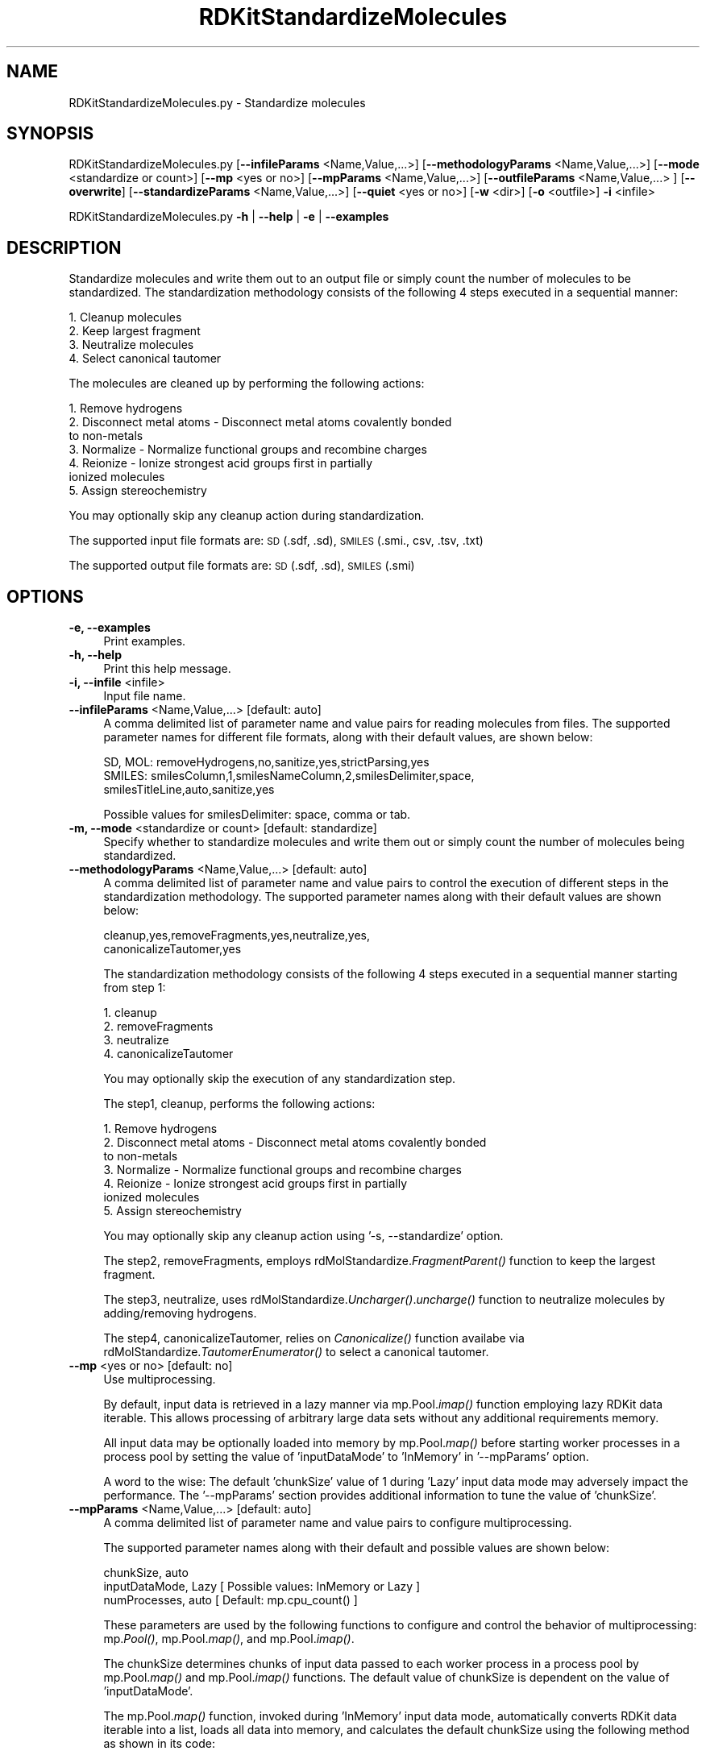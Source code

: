.\" Automatically generated by Pod::Man 2.28 (Pod::Simple 3.35)
.\"
.\" Standard preamble:
.\" ========================================================================
.de Sp \" Vertical space (when we can't use .PP)
.if t .sp .5v
.if n .sp
..
.de Vb \" Begin verbatim text
.ft CW
.nf
.ne \\$1
..
.de Ve \" End verbatim text
.ft R
.fi
..
.\" Set up some character translations and predefined strings.  \*(-- will
.\" give an unbreakable dash, \*(PI will give pi, \*(L" will give a left
.\" double quote, and \*(R" will give a right double quote.  \*(C+ will
.\" give a nicer C++.  Capital omega is used to do unbreakable dashes and
.\" therefore won't be available.  \*(C` and \*(C' expand to `' in nroff,
.\" nothing in troff, for use with C<>.
.tr \(*W-
.ds C+ C\v'-.1v'\h'-1p'\s-2+\h'-1p'+\s0\v'.1v'\h'-1p'
.ie n \{\
.    ds -- \(*W-
.    ds PI pi
.    if (\n(.H=4u)&(1m=24u) .ds -- \(*W\h'-12u'\(*W\h'-12u'-\" diablo 10 pitch
.    if (\n(.H=4u)&(1m=20u) .ds -- \(*W\h'-12u'\(*W\h'-8u'-\"  diablo 12 pitch
.    ds L" ""
.    ds R" ""
.    ds C` ""
.    ds C' ""
'br\}
.el\{\
.    ds -- \|\(em\|
.    ds PI \(*p
.    ds L" ``
.    ds R" ''
.    ds C`
.    ds C'
'br\}
.\"
.\" Escape single quotes in literal strings from groff's Unicode transform.
.ie \n(.g .ds Aq \(aq
.el       .ds Aq '
.\"
.\" If the F register is turned on, we'll generate index entries on stderr for
.\" titles (.TH), headers (.SH), subsections (.SS), items (.Ip), and index
.\" entries marked with X<> in POD.  Of course, you'll have to process the
.\" output yourself in some meaningful fashion.
.\"
.\" Avoid warning from groff about undefined register 'F'.
.de IX
..
.nr rF 0
.if \n(.g .if rF .nr rF 1
.if (\n(rF:(\n(.g==0)) \{
.    if \nF \{
.        de IX
.        tm Index:\\$1\t\\n%\t"\\$2"
..
.        if !\nF==2 \{
.            nr % 0
.            nr F 2
.        \}
.    \}
.\}
.rr rF
.\"
.\" Accent mark definitions (@(#)ms.acc 1.5 88/02/08 SMI; from UCB 4.2).
.\" Fear.  Run.  Save yourself.  No user-serviceable parts.
.    \" fudge factors for nroff and troff
.if n \{\
.    ds #H 0
.    ds #V .8m
.    ds #F .3m
.    ds #[ \f1
.    ds #] \fP
.\}
.if t \{\
.    ds #H ((1u-(\\\\n(.fu%2u))*.13m)
.    ds #V .6m
.    ds #F 0
.    ds #[ \&
.    ds #] \&
.\}
.    \" simple accents for nroff and troff
.if n \{\
.    ds ' \&
.    ds ` \&
.    ds ^ \&
.    ds , \&
.    ds ~ ~
.    ds /
.\}
.if t \{\
.    ds ' \\k:\h'-(\\n(.wu*8/10-\*(#H)'\'\h"|\\n:u"
.    ds ` \\k:\h'-(\\n(.wu*8/10-\*(#H)'\`\h'|\\n:u'
.    ds ^ \\k:\h'-(\\n(.wu*10/11-\*(#H)'^\h'|\\n:u'
.    ds , \\k:\h'-(\\n(.wu*8/10)',\h'|\\n:u'
.    ds ~ \\k:\h'-(\\n(.wu-\*(#H-.1m)'~\h'|\\n:u'
.    ds / \\k:\h'-(\\n(.wu*8/10-\*(#H)'\z\(sl\h'|\\n:u'
.\}
.    \" troff and (daisy-wheel) nroff accents
.ds : \\k:\h'-(\\n(.wu*8/10-\*(#H+.1m+\*(#F)'\v'-\*(#V'\z.\h'.2m+\*(#F'.\h'|\\n:u'\v'\*(#V'
.ds 8 \h'\*(#H'\(*b\h'-\*(#H'
.ds o \\k:\h'-(\\n(.wu+\w'\(de'u-\*(#H)/2u'\v'-.3n'\*(#[\z\(de\v'.3n'\h'|\\n:u'\*(#]
.ds d- \h'\*(#H'\(pd\h'-\w'~'u'\v'-.25m'\f2\(hy\fP\v'.25m'\h'-\*(#H'
.ds D- D\\k:\h'-\w'D'u'\v'-.11m'\z\(hy\v'.11m'\h'|\\n:u'
.ds th \*(#[\v'.3m'\s+1I\s-1\v'-.3m'\h'-(\w'I'u*2/3)'\s-1o\s+1\*(#]
.ds Th \*(#[\s+2I\s-2\h'-\w'I'u*3/5'\v'-.3m'o\v'.3m'\*(#]
.ds ae a\h'-(\w'a'u*4/10)'e
.ds Ae A\h'-(\w'A'u*4/10)'E
.    \" corrections for vroff
.if v .ds ~ \\k:\h'-(\\n(.wu*9/10-\*(#H)'\s-2\u~\d\s+2\h'|\\n:u'
.if v .ds ^ \\k:\h'-(\\n(.wu*10/11-\*(#H)'\v'-.4m'^\v'.4m'\h'|\\n:u'
.    \" for low resolution devices (crt and lpr)
.if \n(.H>23 .if \n(.V>19 \
\{\
.    ds : e
.    ds 8 ss
.    ds o a
.    ds d- d\h'-1'\(ga
.    ds D- D\h'-1'\(hy
.    ds th \o'bp'
.    ds Th \o'LP'
.    ds ae ae
.    ds Ae AE
.\}
.rm #[ #] #H #V #F C
.\" ========================================================================
.\"
.IX Title "RDKitStandardizeMolecules 1"
.TH RDKitStandardizeMolecules 1 "2022-09-25" "perl v5.22.4" "MayaChemTools"
.\" For nroff, turn off justification.  Always turn off hyphenation; it makes
.\" way too many mistakes in technical documents.
.if n .ad l
.nh
.SH "NAME"
RDKitStandardizeMolecules.py \- Standardize molecules
.SH "SYNOPSIS"
.IX Header "SYNOPSIS"
RDKitStandardizeMolecules.py [\fB\-\-infileParams\fR <Name,Value,...>] [\fB\-\-methodologyParams\fR <Name,Value,...>]
[\fB\-\-mode\fR <standardize or count>] [\fB\-\-mp\fR <yes or no>] [\fB\-\-mpParams\fR <Name,Value,...>]
[\fB\-\-outfileParams\fR <Name,Value,...> ] [\fB\-\-overwrite\fR] [\fB\-\-standardizeParams\fR <Name,Value,...>]
[\fB\-\-quiet\fR <yes or no>] [\fB\-w\fR <dir>] [\fB\-o\fR <outfile>] \fB\-i\fR <infile>
.PP
RDKitStandardizeMolecules.py \fB\-h\fR | \fB\-\-help\fR | \fB\-e\fR | \fB\-\-examples\fR
.SH "DESCRIPTION"
.IX Header "DESCRIPTION"
Standardize molecules and write them out to an output file or simply count
the number of molecules to be standardized. The standardization methodology
consists of the following 4 steps executed in a sequential manner:
.PP
.Vb 4
\&    1. Cleanup molecules
\&    2. Keep largest fragment
\&    3. Neutralize molecules
\&    4. Select canonical tautomer
.Ve
.PP
The molecules are cleaned up by performing the following actions:
.PP
.Vb 7
\&    1. Remove hydrogens
\&    2. Disconnect metal atoms \- Disconnect metal atoms covalently bonded
\&        to non\-metals
\&    3. Normalize \- Normalize functional groups and recombine charges
\&    4. Reionize \- Ionize strongest acid groups first in partially
\&        ionized molecules
\&    5. Assign stereochemistry
.Ve
.PP
You may optionally skip any cleanup action during standardization.
.PP
The supported input file formats are: \s-1SD \s0(.sdf, .sd), \s-1SMILES \s0(.smi., csv, .tsv, .txt)
.PP
The supported output file formats are: \s-1SD \s0(.sdf, .sd), \s-1SMILES \s0(.smi)
.SH "OPTIONS"
.IX Header "OPTIONS"
.IP "\fB\-e, \-\-examples\fR" 4
.IX Item "-e, --examples"
Print examples.
.IP "\fB\-h, \-\-help\fR" 4
.IX Item "-h, --help"
Print this help message.
.IP "\fB\-i, \-\-infile\fR <infile>" 4
.IX Item "-i, --infile <infile>"
Input file name.
.IP "\fB\-\-infileParams\fR <Name,Value,...>  [default: auto]" 4
.IX Item "--infileParams <Name,Value,...> [default: auto]"
A comma delimited list of parameter name and value pairs for reading
molecules from files. The supported parameter names for different file
formats, along with their default values, are shown below:
.Sp
.Vb 3
\&    SD, MOL: removeHydrogens,no,sanitize,yes,strictParsing,yes
\&    SMILES: smilesColumn,1,smilesNameColumn,2,smilesDelimiter,space,
\&        smilesTitleLine,auto,sanitize,yes
.Ve
.Sp
Possible values for smilesDelimiter: space, comma or tab.
.IP "\fB\-m, \-\-mode\fR <standardize or count>  [default: standardize]" 4
.IX Item "-m, --mode <standardize or count> [default: standardize]"
Specify whether to standardize molecules and write them out or simply
count the number of molecules being standardized.
.IP "\fB\-\-methodologyParams\fR <Name,Value,...>  [default: auto]" 4
.IX Item "--methodologyParams <Name,Value,...> [default: auto]"
A comma delimited list of parameter name and value pairs to control
the execution of different steps in the standardization methodology. The
supported parameter names along with their default values are shown
below:
.Sp
.Vb 2
\&    cleanup,yes,removeFragments,yes,neutralize,yes,
\&    canonicalizeTautomer,yes
.Ve
.Sp
The standardization methodology consists of the following 4 steps executed
in a sequential manner starting from step 1:
.Sp
.Vb 4
\&    1. cleanup
\&    2. removeFragments
\&    3. neutralize
\&    4. canonicalizeTautomer
.Ve
.Sp
You may optionally skip the execution of any standardization step.
.Sp
The step1, cleanup, performs the following actions:
.Sp
.Vb 7
\&    1. Remove hydrogens
\&    2. Disconnect metal atoms \- Disconnect metal atoms covalently bonded
\&        to non\-metals
\&    3. Normalize \- Normalize functional groups and recombine charges
\&    4. Reionize \- Ionize strongest acid groups first in partially
\&        ionized molecules
\&    5. Assign stereochemistry
.Ve
.Sp
You may optionally skip any cleanup action using '\-s, \-\-standardize' option.
.Sp
The step2, removeFragments, employs rdMolStandardize.\fIFragmentParent()\fR
function to keep the largest fragment.
.Sp
The step3, neutralize, uses rdMolStandardize.\fIUncharger()\fR.\fIuncharge()\fR
function to neutralize molecules by adding/removing hydrogens.
.Sp
The step4, canonicalizeTautomer, relies on \fICanonicalize()\fR function availabe via
rdMolStandardize.\fITautomerEnumerator()\fR to select a canonical tautomer.
.IP "\fB\-\-mp\fR <yes or no>  [default: no]" 4
.IX Item "--mp <yes or no> [default: no]"
Use multiprocessing.
.Sp
By default, input data is retrieved in a lazy manner via mp.Pool.\fIimap()\fR
function employing lazy RDKit data iterable. This allows processing of
arbitrary large data sets without any additional requirements memory.
.Sp
All input data may be optionally loaded into memory by mp.Pool.\fImap()\fR
before starting worker processes in a process pool by setting the value
of 'inputDataMode' to 'InMemory' in '\-\-mpParams' option.
.Sp
A word to the wise: The default 'chunkSize' value of 1 during 'Lazy' input
data mode may adversely impact the performance. The '\-\-mpParams' section
provides additional information to tune the value of 'chunkSize'.
.IP "\fB\-\-mpParams\fR <Name,Value,...>  [default: auto]" 4
.IX Item "--mpParams <Name,Value,...> [default: auto]"
A comma delimited list of parameter name and value pairs to configure
multiprocessing.
.Sp
The supported parameter names along with their default and possible
values are shown below:
.Sp
.Vb 3
\&    chunkSize, auto
\&    inputDataMode, Lazy   [ Possible values: InMemory or Lazy ]
\&    numProcesses, auto   [ Default: mp.cpu_count() ]
.Ve
.Sp
These parameters are used by the following functions to configure and
control the behavior of multiprocessing: mp.\fIPool()\fR, mp.Pool.\fImap()\fR, and
mp.Pool.\fIimap()\fR.
.Sp
The chunkSize determines chunks of input data passed to each worker
process in a process pool by mp.Pool.\fImap()\fR and mp.Pool.\fIimap()\fR functions.
The default value of chunkSize is dependent on the value of 'inputDataMode'.
.Sp
The mp.Pool.\fImap()\fR function, invoked during 'InMemory' input data mode,
automatically converts RDKit data iterable into a list, loads all data into
memory, and calculates the default chunkSize using the following method
as shown in its code:
.Sp
.Vb 2
\&    chunkSize, extra = divmod(len(dataIterable), len(numProcesses) * 4)
\&    if extra: chunkSize += 1
.Ve
.Sp
For example, the default chunkSize will be 7 for a pool of 4 worker processes
and 100 data items.
.Sp
The mp.Pool.\fIimap()\fR function, invoked during 'Lazy' input data mode, employs
\&'lazy' RDKit data iterable to retrieve data as needed, without loading all the
data into memory. Consequently, the size of input data is not known a priori.
It's not possible to estimate an optimal value for the chunkSize. The default 
chunkSize is set to 1.
.Sp
The default value for the chunkSize during 'Lazy' data mode may adversely
impact the performance due to the overhead associated with exchanging
small chunks of data. It is generally a good idea to explicitly set chunkSize to
a larger value during 'Lazy' input data mode, based on the size of your input
data and number of processes in the process pool.
.Sp
The mp.Pool.\fImap()\fR function waits for all worker processes to process all
the data and return the results. The mp.Pool.\fIimap()\fR function, however,
returns the the results obtained from worker processes as soon as the
results become available for specified chunks of data.
.Sp
The order of data in the results returned by both mp.Pool.\fImap()\fR and 
mp.Pool.\fIimap()\fR functions always corresponds to the input data.
.IP "\fB\-o, \-\-outfile\fR <outfile>" 4
.IX Item "-o, --outfile <outfile>"
Output file name.
.IP "\fB\-\-outfileParams\fR <Name,Value,...>  [default: auto]" 4
.IX Item "--outfileParams <Name,Value,...> [default: auto]"
A comma delimited list of parameter name and value pairs for writing
molecules to files. The supported parameter names for different file
formats, along with their default values, are shown below:
.Sp
.Vb 3
\&    SD: compute2DCoords,auto,kekulize,yes
\&    SMILES: smilesKekulize,no,smilesDelimiter,space, smilesIsomeric,yes,
\&        smilesTitleLine,yes,smilesMolName,yes,smilesMolProps,no
.Ve
.Sp
Default value for compute2DCoords: yes for \s-1SMILES\s0 input file; no for all other
file types.
.IP "\fB\-\-overwrite\fR" 4
.IX Item "--overwrite"
Overwrite existing files.
.IP "\fB\-q, \-\-quiet\fR <yes or no>  [default: no]" 4
.IX Item "-q, --quiet <yes or no> [default: no]"
Use quiet mode. The warning and information messages will not be printed.
.IP "\fB\-s, \-\-standardizeParams\fR <Name,Value,...>  [default: auto]" 4
.IX Item "-s, --standardizeParams <Name,Value,...> [default: auto]"
A comma delimited list of parameter name and value pairs for standardizing
molecules. The supported parameter names along with their default values
are shown below:
.Sp
.Vb 12
\&    acidbaseFile,none,fragmentFile,none,normalizationsFile,none,
\&    tautomerTransformsFile,none,
\&    cleanupRemoveHydrogens,yes,cleanupDisconnectMetals,yes,
\&    cleanupNormalize,yes,cleanupNormalizeMaxRestarts,200,
\&    cleanupReionize,yes,cleanupAssignStereo,yes,
\&    cleanupAssignStereoCleanIt,yes,cleanupAssignStereoForce,yes
\&    largestFragmentChooserUseAtomCount,yes,
\&    largestFragmentChooserCountHeavyAtomsOnly,no,preferOrganic,no,
\&    doCanonical,yes,
\&    maxTautomers,1000,maxTransforms,1000,
\&    tautomerRemoveBondStereo,yes,tautomerRemoveIsotopicHs,yes
\&    tautomerRemoveSp3Stereo,yes,tautomerReassignStereo,yes
.Ve
.Sp
A brief description of the standardization parameters, taken from RDKit
documentation, is as follows:
.Sp
.Vb 4
\&    acidbaseFile \- File containing acid and base definitions
\&    fragmentFile \- File containing fragment definitions
\&    normalizationsFile \- File conataining normalization transformations
\&    tautomerTransformsFile \- File containing tautomer transformations
\&    
\&    cleanupRemoveHydrogens \- Remove hydrogens druring cleanup
\&    cleanupDisconnectMetals \- Disconnect metal atoms covalently bonded
\&        to non\-metals during cleanup
\&    cleanupNormalize \- Normalize functional groups and recombine
\&        charges during cleanup
\&    cleanupNormalizeMaxRestarts \- Maximum number of restarts during
\&        normalization step of cleanup
\&    cleanupReionize \-Ionize strongest acid groups first in partially
\&        ionized molecules during cleanup
\&    cleanupAssignStereo \- Assign stererochemistry during cleanup
\&    cleanupAssignStereoCleanIt \- Clean property _CIPCode during
\&        assign stereochemistry 
\&    cleanupAssignStereoForce \- Always perform stereochemistry
\&        calculation during assign stereochemistry
\&    
\&    largestFragmentChooserUseAtomCount \- Use atom count as main
\&        criterion before molecular weight to determine largest fragment
\&        in LargestFragmentChooser
\&    largestFragmentChooserCountHeavyAtomsOnly \- Count only heavy
\&        atoms to determine largest fragment in LargestFragmentChooser
\&    preferOrganic \- Prefer organic fragments over  inorganic ones when
\&        choosing fragments
\&    
\&    doCanonical \- Apply atom\-order dependent normalizations in a
\&        canonical order during uncharging
\&    
\&    maxTautomers \- Maximum number of tautomers to generate
\&    maxTransforms \- Maximum number of transforms to apply during
\&        tautomer enumeration
\&    tautomerRemoveBondStereo \- Remove stereochemistry from double bonds
\&        involved in tautomerism
\&    tautomerRemoveIsotopicHs: Remove isotopic Hs from centers involved in tautomerism
\&    tautomerRemoveSp3Stereo \- Remove stereochemistry from sp3 centers
\&        involved in tautomerism
\&    tautomerReassignStereo \- AssignStereochemistry on all generated tautomers
.Ve
.Sp
The default value is set to none for the following  file name parameters:
acidbaseFile, fragmentFile, normalizationsFile, and tautomerTransformsFile.
The script relies on RDKit to automatically load appropriate acid base and
fragment definitions along with normalization and tautomer transformations
from a set of internal catalogs.
.Sp
Note: The fragmentFile doesn't appear to be used by the RDKit method
rdMolStandardize.\fIFragmentParent()\fR to find largest fragment.
.Sp
The contents  of various standardization definitions and transformations files
are described below:
.Sp
.Vb 1
\&    acidbaseFile \- File containing acid and base definitions
\&    
\&        // Name     Acid                 Base
\&        \-OSO3H      OS(=O)(=O)[OH]       OS(=O)(=O)[O\-]
\&        \-SO3H       [!O]S(=O)(=O)[OH]    [!O]S(=O)(=O)[O\-]
\&        \-OSO2H      O[SD3](=O)[OH]       O[SD3](=O)[O\-]
\&        ... ... ...
\&
\&    fragmentFile \- File containing fragment definitions
\&    
\&        // Name     SMARTS
\&        hydrogen     [H]
\&        fluorine     [F]
\&        chlorine     [Cl]
\&        ... ... ...
\&
\&    normalizationsFile \- File conataining normalization transformations
\&    
\&        // Name     SMIRKS
\&        Sulfone to S(=O)(=O)        [S+2:1]([O\-:2])([O\-:3])>>
\&            [S+0:1](=[O\-0:2])(=[O\-0:3])
\&        Pyridine oxide to n+O\-     [n:1]=[O:2]>>[n+:1][O\-:2]
\&        ... ... ...
\&
\&    tautomerTransformsFile \- File containing tautomer transformations
\&    
\&        // Name                SMARTS   Bonds  Charges
\&        1,3 (thio)keto/enol f  [CX4!H0]\-[C]=[O,S,Se,Te;X1]
\&        1,3 (thio)keto/enol r  [O,S,Se,Te;X2!H0]\-[C]=[C]
\&        1,5 (thio)keto/enol f  [CX4,NX3;!H0]\-[C]=[C][CH0]=[O,S,Se,Te;X1]
\&        ... ... ...
.Ve
.IP "\fB\-w, \-\-workingdir\fR <dir>" 4
.IX Item "-w, --workingdir <dir>"
Location of working directory which defaults to the current directory.
.SH "EXAMPLES"
.IX Header "EXAMPLES"
To standardize molecules in a \s-1SMILES\s0 file by executing all standardization
steps and write out a \s-1SMILES\s0 file, type:
.PP
.Vb 1
\&    % RDKitStandardizeMolecules.py \-i Sample.smi \-o SampleOut.smi
.Ve
.PP
To standardize molecules in a \s-1SD\s0 file by executing all standardization
steps, performing standardization in multiprocessing mode on all available
CPUs without loading all data into memory, and write out and write out a
\&\s-1SD\s0 file, type:
.PP
.Vb 1
\&    % RDKitStandardizeMolecules.py \-\-mp yes \-i Sample.sdf \-o SampleOut.sdf
.Ve
.PP
To standardize molecules in a \s-1SMILES\s0 file by executing  all standardization
steps, performing standardization in multiprocessing mode on all available
CPUs by loading all data into memory, and write out and write out a
\&\s-1SMILES\s0 file, type:
.PP
.Vb 2
\&    % RDKitStandardizeMolecules.py \-\-mp yes \-\-mpParams "inputDataMode,
\&      InMemory" \-i Sample.smi \-o SampleOut.smi
.Ve
.PP
To standardize molecules in a \s-1SMILES\s0 file by executing  all standardization
steps, performing standardization in multiprocessing mode on specific number
of CPUs and chunk size without loading all data into memory, and write out a
a \s-1SMILES\s0 file, type:
.PP
.Vb 2
\&    % RDKitStandardizeMolecules.py \-\-mp yes \-\-mpParams "inputDataMode,Lazy,
\&      numProcesses,4,chunkSize,8" \-i Sample.smi \-o SampleOut.smi
.Ve
.PP
To count number of molecules to be standardized without generating any
output file, type:
.PP
.Vb 1
\&    % RDKitStandardizeMolecules.py \-m count \-i Sample.sdf
.Ve
.PP
To standardize molecules in a \s-1SD\s0 file by executing specific standardization
steps along with explicit values for various parameters to control the
standardization behavior, and write out a \s-1SD\s0 file, type:
.PP
.Vb 8
\&    % RDKitStandardizeMolecules.py \-\-methodologyParams "cleanup,yes,
\&      removeFragments,yes,neutralize,yes,canonicalizeTautomer,yes"
\&      \-\-standardizeParams "cleanupRemoveHydrogens,yes,
\&      cleanupDisconnectMetals,yes,cleanupNormalize,yes,
\&      cleanupNormalizeMaxRestarts,200,cleanupReionize,yes,
\&      cleanupAssignStereo,yes,largestFragmentChooserUseAtomCount,yes,
\&      doCanonical,yes,maxTautomers,1000"
\&      \-i Sample.sdf \-o SampleOut.sdf
.Ve
.PP
To standardize molecules in a \s-1CSV SMILES\s0 file, \s-1SMILES\s0 strings in column 1,
name in column 2, and generate output \s-1SD\s0 file, type:
.PP
.Vb 4
\&    % RDKitStandardizeMolecules.py \-\-infileParams 
\&      "smilesDelimiter,comma,smilesTitleLine,yes,smilesColumn,1,
\&      smilesNameColumn,2" \-\-outfileParams "compute2DCoords,yes"
\&      \-i SampleSMILES.csv \-o SampleOut.sdf
.Ve
.SH "AUTHOR"
.IX Header "AUTHOR"
Manish Sud(msud@san.rr.com)
.SH "SEE ALSO"
.IX Header "SEE ALSO"
RDKitConvertFileFormat.py, RDKitEnumerateTautomers.py,
RDKitRemoveDuplicateMolecules.py, RDKitRemoveInvalidMolecules.py,
RDKitRemoveSalts.py, RDKitSearchFunctionalGroups.py, RDKitSearchSMARTS.py
.SH "COPYRIGHT"
.IX Header "COPYRIGHT"
Copyright (C) 2022 Manish Sud. All rights reserved.
.PP
The functionality available in this script is implemented using RDKit, an
open source toolkit for cheminformatics developed by Greg Landrum.
.PP
This file is part of MayaChemTools.
.PP
MayaChemTools is free software; you can redistribute it and/or modify it under
the terms of the \s-1GNU\s0 Lesser General Public License as published by the Free
Software Foundation; either version 3 of the License, or (at your option) any
later version.
